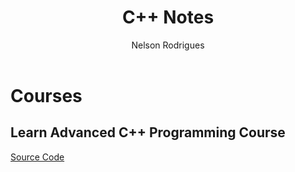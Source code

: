 #+TITLE: C++ Notes
#+AUTHOR: Nelson Rodrigues


* Courses
** Learn Advanced C++ Programming Course
[[https://github.com/NelsonBilber/cpp.udemy.advancedcpp][Source Code]]
